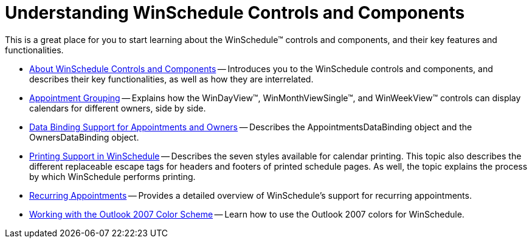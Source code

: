 ﻿////

|metadata|
{
    "name": "winschedule-understanding-winschedule-controls-and-components",
    "controlName": ["WinSchedule"],
    "tags": [],
    "guid": "{3F4EB693-20E2-4ED0-BA16-F7EA1742616C}",  
    "buildFlags": [],
    "createdOn": "2005-08-12T00:00:00Z"
}
|metadata|
////

= Understanding WinSchedule Controls and Components

This is a great place for you to start learning about the WinSchedule™ controls and components, and their key features and functionalities.

* link:winschedule-about-winschedule-controls-and-components.html[About WinSchedule Controls and Components] -- Introduces you to the WinSchedule controls and components, and describes their key functionalities, as well as how they are interrelated.
* link:winschedule-appointment-grouping.html[Appointment Grouping] -- Explains how the WinDayView™, WinMonthViewSingle™, and WinWeekView™ controls can display calendars for different owners, side by side.
* link:winschedule-data-binding-support-for-appointments-and-owners.html[Data Binding Support for Appointments and Owners] -- Describes the AppointmentsDataBinding object and the OwnersDataBinding object.
* link:winschedule-printing-support-in-winschedule.html[Printing Support in WinSchedule] -- Describes the seven styles available for calendar printing. This topic also describes the different replaceable escape tags for headers and footers of printed schedule pages. As well, the topic explains the process by which WinSchedule performs printing.
* link:winschedule-recurring-appointments.html[Recurring Appointments] -- Provides a detailed overview of WinSchedule's support for recurring appointments.
* link:winschedule-working-with-the-outlook-2007-color-scheme.html[Working with the Outlook 2007 Color Scheme] -- Learn how to use the Outlook 2007 colors for WinSchedule.